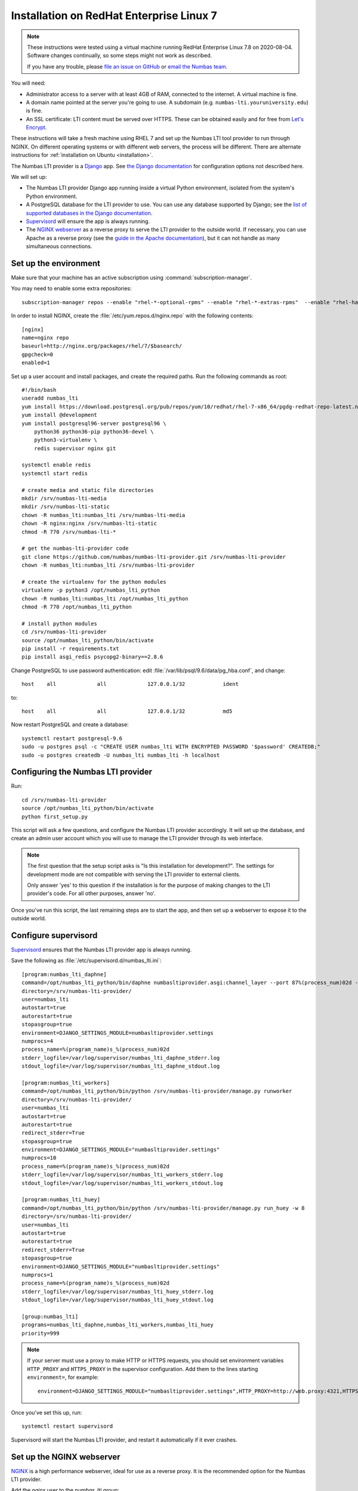 .. _installation-rhel-7:

Installation on RedHat Enterprise Linux 7
#########################################

.. note::

    These instructions were tested using a virtual machine running RedHat Enterprise Linux 7.8 on 2020-08-04.
    Software changes continually, so some steps might not work as described.

    If you have any trouble, please `file an issue on GitHub <https://github.com/numbas/numbas-lti-provider/issues>`_ or `email the Numbas team <mailto:numbas@ncl.ac.uk>`_.

You will need:

* Administrator access to a server with at least 4GB of RAM, connected to the internet. 
  A virtual machine is fine.
* A domain name pointed at the server you're going to use. 
  A subdomain (e.g. ``numbas-lti.youruniversity.edu``) is fine.
* An SSL certificate: LTI content must be served over HTTPS. 
  These can be obtained easily and for free from `Let's Encrypt <https://letsencrypt.org/>`_.

These instructions will take a fresh machine using RHEL 7 and set up the Numbas LTI tool provider to run through NGINX.
On different operating systems or with different web servers, the process will be different.
There are alternate instructions for :ref:`installation on Ubuntu <installation>`.

The Numbas LTI provider is a `Django <https://www.djangoproject.com/>`_ app.
See `the Django documentation <https://docs.djangoproject.com/en/2.2/ref/settings/>`_ for configuration options not described here.

We will set up:

* The Numbas LTI provider Django app running inside a virtual Python environment, isolated from the system's Python environment.
* A PostgreSQL database for the LTI provider to use. You can use any database supported by Django; see the `list of supported databases in the Django documentation <https://docs.djangoproject.com/en/2.2/ref/databases/>`_.
* `Supervisord <http://supervisord.org/>`_ will ensure the app is always running.
* The `NGINX webserver <https://nginx.org/>`_ as a reverse proxy to serve the LTI provider to the outside world. 
  If necessary, you can use Apache as a reverse proxy (see the `guide in the Apache documentation <https://httpd.apache.org/docs/2.4/howto/reverse_proxy.html>`_), but it can not handle as many simultaneous connections.

Set up the environment
----------------------

Make sure that your machine has an active subscription using :command:`subscription-manager`.

You may need to enable some extra repositories::

    subscription-manager repos --enable "rhel-*-optional-rpms" --enable "rhel-*-extras-rpms"  --enable "rhel-ha-for-rhel-*-server-rpms"

In order to install NGINX, create the :file:`/etc/yum.repos.d/nginx.repo` with the following contents::

    [nginx]
    name=nginx repo
    baseurl=http://nginx.org/packages/rhel/7/$basearch/
    gpgcheck=0
    enabled=1
    
Set up a user account and install packages, and create the required paths. 
Run the following commands as root::

    #!/bin/bash
    useradd numbas_lti
    yum install https://download.postgresql.org/pub/repos/yum/10/redhat/rhel-7-x86_64/pgdg-redhat-repo-latest.noarch.rpm
    yum install @development
    yum install postgresql96-server postgresql96 \
        python36 python36-pip python36-devel \
        python3-virtualenv \
        redis supervisor nginx git

    systemctl enable redis
    systemctl start redis

    # create media and static file directories
    mkdir /srv/numbas-lti-media
    mkdir /srv/numbas-lti-static
    chown -R numbas_lti:numbas_lti /srv/numbas-lti-media
    chown -R nginx:nginx /srv/numbas-lti-static
    chmod -R 770 /srv/numbas-lti-*

    # get the numbas-lti-provider code
    git clone https://github.com/numbas/numbas-lti-provider.git /srv/numbas-lti-provider
    chown -R numbas_lti:numbas_lti /srv/numbas-lti-provider

    # create the virtualenv for the python modules
    virtualenv -p python3 /opt/numbas_lti_python
    chown -R numbas_lti:numbas_lti /opt/numbas_lti_python
    chmod -R 770 /opt/numbas_lti_python

    # install python modules
    cd /srv/numbas-lti-provider
    source /opt/numbas_lti_python/bin/activate
    pip install -r requirements.txt
    pip install asgi_redis psycopg2-binary==2.8.6

Change PostgreSQL to use password authentication: edit :file:`/var/lib/psql/9.6/data/pg_hba.conf`, and change::

    host    all             all             127.0.0.1/32            ident

to::

    host    all             all             127.0.0.1/32            md5

Now restart PostgreSQL and create a database::

    systemctl restart postgresql-9.6
    sudo -u postgres psql -c "CREATE USER numbas_lti WITH ENCRYPTED PASSWORD '$password' CREATEDB;"
    sudo -u postgres createdb -U numbas_lti numbas_lti -h localhost

Configuring the Numbas LTI provider
-----------------------------------

Run::

    cd /srv/numbas-lti-provider
    source /opt/numbas_lti_python/bin/activate
    python first_setup.py

This script will ask a few questions, and configure the Numbas LTI provider accordingly.
It will set up the database, and create an admin user account which you will use to manage the LTI provider through its web interface.

.. note::

   The first question that the setup script asks is "Is this installation for development?".
   The settings for development mode are not compatible with serving the LTI provider to external clients.

   Only answer 'yes' to this question if the installation is for the purpose of making changes to the LTI provider's code.
   For all other purposes, answer 'no'.

Once you've run this script, the last remaining steps are to start the app, and then set up a webserver to expose it to the outside world.

Configure supervisord
---------------------

`Supervisord <http://supervisord.org/>`_ ensures that the Numbas LTI provider app is always running.

Save the following as :file:`/etc/supervisord.d/numbas_lti.ini`::

    [program:numbas_lti_daphne]
    command=/opt/numbas_lti_python/bin/daphne numbasltiprovider.asgi:channel_layer --port 87%(process_num)02d --bind 0.0.0.0 -v 2
    directory=/srv/numbas-lti-provider/
    user=numbas_lti
    autostart=true
    autorestart=true
    stopasgroup=true
    environment=DJANGO_SETTINGS_MODULE=numbasltiprovider.settings
    numprocs=4
    process_name=%(program_name)s_%(process_num)02d
    stderr_logfile=/var/log/supervisor/numbas_lti_daphne_stderr.log
    stdout_logfile=/var/log/supervisor/numbas_lti_daphne_stdout.log

    [program:numbas_lti_workers]
    command=/opt/numbas_lti_python/bin/python /srv/numbas-lti-provider/manage.py runworker
    directory=/srv/numbas-lti-provider/
    user=numbas_lti
    autostart=true
    autorestart=true
    redirect_stderr=True
    stopasgroup=true
    environment=DJANGO_SETTINGS_MODULE="numbasltiprovider.settings"
    numprocs=10
    process_name=%(program_name)s_%(process_num)02d
    stderr_logfile=/var/log/supervisor/numbas_lti_workers_stderr.log
    stdout_logfile=/var/log/supervisor/numbas_lti_workers_stdout.log

    [program:numbas_lti_huey]
    command=/opt/numbas_lti_python/bin/python /srv/numbas-lti-provider/manage.py run_huey -w 8
    directory=/srv/numbas-lti-provider/
    user=numbas_lti
    autostart=true
    autorestart=true
    redirect_stderr=True
    stopasgroup=true
    environment=DJANGO_SETTINGS_MODULE="numbasltiprovider.settings"
    numprocs=1
    process_name=%(program_name)s_%(process_num)02d
    stderr_logfile=/var/log/supervisor/numbas_lti_huey_stderr.log
    stdout_logfile=/var/log/supervisor/numbas_lti_huey_stdout.log

    [group:numbas_lti]
    programs=numbas_lti_daphne,numbas_lti_workers,numbas_lti_huey
    priority=999

.. note::

    If your server must use a proxy to make HTTP or HTTPS requests, you should set environment variables ``HTTP_PROXY`` and ``HTTPS_PROXY`` in the supervisor configuration.
    Add them to the lines starting ``environment=``, for example::

        environment=DJANGO_SETTINGS_MODULE="numbasltiprovider.settings",HTTP_PROXY=http://web.proxy:4321,HTTPS_PROXY=http://web.proxy:4321

Once you've set this up, run::

    systemctl restart supervisord

Supervisord will start the Numbas LTI provider, and restart it automatically if it ever crashes.

Set up the NGINX webserver
--------------------------

`NGINX <https://www.NGINX.com/>`_ is a high performance webserver, ideal for use as a reverse proxy.
It is the recommended option for the Numbas LTI provider.

Add the `nginx` user to the `numbas_lti` group::

    usermod -a -G numbas_lti nginx

Overwrite :file:`/etc/nginx/conf.d/default.conf` with the following::

    upstream backend_hosts {
     server 0.0.0.0:8700;
     server 0.0.0.0:8701;
     server 0.0.0.0:8702;
     server 0.0.0.0:8703;
    }

    server {
        listen 443;
        client_max_body_size 20M;

        ssl on;
        ssl_certificate /etc/ssl/numbas-lti.pem;
        ssl_certificate_key /etc/ssl/numbas-lti.key;

        error_page 502 /502.html;
        location = /502.html {
          root /srv/www/server-error;
        }

        location /static {
            alias /srv/numbas-lti-static;
        }

        location /media {
            alias /srv/numbas-lti-media;
        }

        location / {
            proxy_pass http://backend_hosts;
            proxy_http_version 1.1;
            proxy_set_header Upgrade $http_upgrade;
            proxy_set_header Connection "upgrade";
            proxy_buffering off;
            proxy_redirect     off;
            proxy_set_header   Host $host;
            proxy_set_header   X-Real-IP $remote_addr;
            proxy_set_header   X-Forwarded-For $proxy_add_x_forwarded_for;
            proxy_set_header   X-Forwarded-Host $server_name;
            proxy_set_header   X-Scheme https;
            proxy_set_header   X-Forwarded-Proto https;
            proxy_read_timeout 600s;
        }

    }
    
Set the ``ssl_certificate`` and ``ssl_certificate_key`` lines to the paths to your SSL certificate and key files.
If you're using :command:`certbot`, it will add those lines for you.

You should put something in :file:`/srv/www/server-error/502.html`, to be shown when there's a server error.
This can happen if the Numbas LTI provider isn't running, or otherwise fails to communicate with NGINX.

Finally, open the firewall to allow web traffic::

    setsebool -P httpd_can_network_connect 1
    firewall-cmd --permanent --zone=public --add-service=http
    firewall-cmd --permanent --zone=public --add-service=https
    firewall-cmd --reload
    setenforce permissive
    systemctl start nginx


Obtain an SSL certificate
-------------------------

An SSL certificate allows your server to communicate with browsers securely.

The easiest way of obtaining an SSL certificate is with `certbot <https://certbot.eff.org/>`_, from the EFF.
It's a command-line tool which automatically acquires certificates from `Let's Encrypt <https://letsencrypt.org/>`_ for any domains you're serving.
Follow the instructions on the certbot site, after setting up your web server, to obtain a certificate.

These certificates don't last very long, and need to be renewed.
You can do this automatically by running ``certbot renew`` as a cron job; put the following in :file:`/etc/cron.daily/renew-certbot`::

    #!/bin/sh
    certbot renew

Make sure that :file:`/etc/cron.daily/renew-certbot` is executable by the root user::

    chmod +x /etc/cron.daily/renew-certbot

If you have no other way of obtaining a certificate, you can `create a self-signed certificate <https://help.ubuntu.com/lts/serverguide/certificates-and-security.html.en#creating-a-self-signed-certificate>`_ which will produce a security warning in web browsers.

Ensure outcome reporting works
------------------------------

In order to report scores back to the :term:`tool consumer <Tool consumer>`, the Numbas LTI provider must make an HTTPS request to an address provided by the consumer.
Normally, this is on the same domain as the consumer.

Ensure that the machine on which the LTI provider is running can make HTTPS requests to the consumer - if you're working in a testing environment, you may need to configure the consumer's server to allow connections on port 443 from the provider's IP address.

Updating the software
---------------------

You should keep the software up-to-date with any bugfixes or new features.

Run the following::

    cd /srv/numbas-lti-provider
    git pull origin master
    source /opt/numbas_lti_python/bin/activate
    pip install -r requirements.txt
    python manage.py migrate
    python manage.py collectstatic --noinput
    supervisorctl restart numbas_lti:

Ready to use
------------

Once you've got everything running, the LTI provider will be available to use, at the domain name you configured.

Open the site in a web browser and log in using the admin account credentials you set up earlier.

If you encounter any problems, see the :ref:`installation-troubleshooting` page.

The next step is to add an LTI consumer key so that your VLE can connect to the LTI provider.
